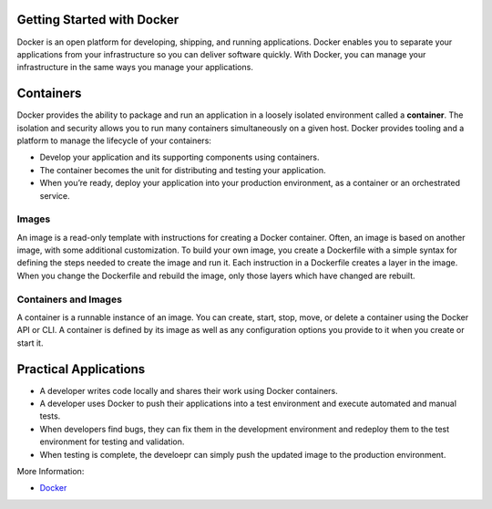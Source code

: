 
Getting Started with Docker
===========================

Docker is an open platform for developing, shipping, and running applications. 
Docker enables you to separate your applications from your infrastructure so you can deliver software quickly.
With Docker, you can manage your infrastructure in the same ways you manage your applications.

Containers
==========

Docker provides the ability to package and run an application in a loosely isolated environment called a **container**. 
The isolation and security allows you to run many containers simultaneously on a given host.
Docker provides tooling and a platform to manage the lifecycle of your containers:

- Develop your application and its supporting components using containers.
- The container becomes the unit for distributing and testing your application.
- When you’re ready, deploy your application into your production environment, as a container or an orchestrated service.

Images
~~~~~~

An image is a read-only template with instructions for creating a Docker container. Often, an image is based on another image, with some additional customization. 
To build your own image, you create a Dockerfile with a simple syntax for defining the steps needed to create the image and run it.
Each instruction in a Dockerfile creates a layer in the image. When you change the Dockerfile and rebuild the image, only those layers which have changed are rebuilt.

Containers and Images
~~~~~~~~~~~~~~~~~~~~~~
A container is a runnable instance of an image. You can create, start, stop, move, or delete a container using the Docker API or CLI. 
A container is defined by its image as well as any configuration options you provide to it when you create or start it.

Practical Applications
======================

- A developer writes code locally and shares their work using Docker containers.
- A developer uses Docker to push their applications into a test environment and execute automated and manual tests.
- When developers find bugs, they can fix them in the development environment and redeploy them to the test environment for testing and validation.
- When testing is complete, the develoepr can simply push the updated image to the production environment.

More Information: 

- `Docker <https://docs.docker.com/get-started/overview/>`__
